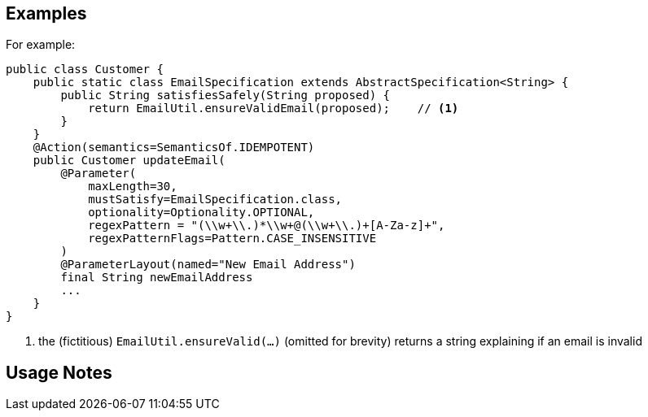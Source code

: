 == Examples

:Notice: Licensed to the Apache Software Foundation (ASF) under one or more contributor license agreements. See the NOTICE file distributed with this work for additional information regarding copyright ownership. The ASF licenses this file to you under the Apache License, Version 2.0 (the "License"); you may not use this file except in compliance with the License. You may obtain a copy of the License at. http://www.apache.org/licenses/LICENSE-2.0 . Unless required by applicable law or agreed to in writing, software distributed under the License is distributed on an "AS IS" BASIS, WITHOUT WARRANTIES OR  CONDITIONS OF ANY KIND, either express or implied. See the License for the specific language governing permissions and limitations under the License.

For example:

[source,java]
----
public class Customer {
    public static class EmailSpecification extends AbstractSpecification<String> {
        public String satisfiesSafely(String proposed) {
            return EmailUtil.ensureValidEmail(proposed);    // <.>
        }
    }
    @Action(semantics=SemanticsOf.IDEMPOTENT)
    public Customer updateEmail(
        @Parameter(
            maxLength=30,
            mustSatisfy=EmailSpecification.class,
            optionality=Optionality.OPTIONAL,
            regexPattern = "(\\w+\\.)*\\w+@(\\w+\\.)+[A-Za-z]+",
            regexPatternFlags=Pattern.CASE_INSENSITIVE
        )
        @ParameterLayout(named="New Email Address")
        final String newEmailAddress
        ...
    }
}
----
<.> the (fictitious) `EmailUtil.ensureValid(...)` (omitted for brevity) returns a string explaining if an email is invalid


== Usage Notes
